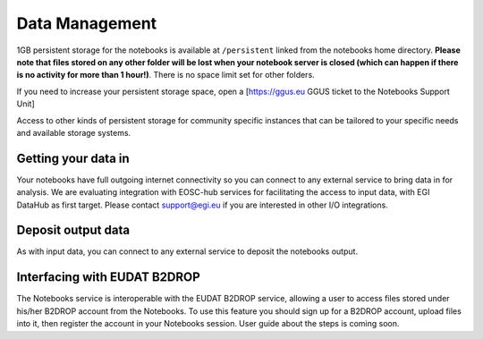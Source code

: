 Data Management
---------------

1GB persistent storage for the notebooks is available at ``/persistent`` linked
from the notebooks home directory. **Please note that files stored on any
other folder will be lost when your notebook server is closed (which can
happen if there is no activity for more than 1 hour!)**. There is no space
limit set for other folders.

If you need to increase your persistent storage space,
open a [https://ggus.eu GGUS ticket to the Notebooks Support Unit]

Access to other kinds of persistent storage for community specific instances
that can be tailored to your specific needs and available storage systems.

Getting your data in
::::::::::::::::::::

Your notebooks have full outgoing internet connectivity so you can connect to
any external service to bring data in for analysis. We are evaluating
integration with EOSC-hub services for facilitating the access to input data,
with EGI DataHub as first target. Please contact support@egi.eu if you are
interested in other I/O integrations.

Deposit output data
:::::::::::::::::::

As with input data, you can connect to any external service to deposit the
notebooks output.

Interfacing with EUDAT B2DROP
:::::::::::::::::::::::::::::
The Notebooks service is interoperable with the EUDAT B2DROP service, allowing
a user to access files stored under his/her B2DROP account from the Notebooks.
To use this feature you should sign up for a B2DROP account, upload files
into it, then register the account in your Notebooks session. User
guide about the steps is coming soon.
